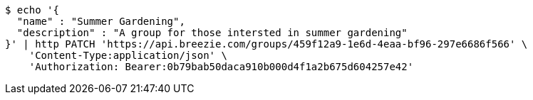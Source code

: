 [source,bash]
----
$ echo '{
  "name" : "Summer Gardening",
  "description" : "A group for those intersted in summer gardening"
}' | http PATCH 'https://api.breezie.com/groups/459f12a9-1e6d-4eaa-bf96-297e6686f566' \
    'Content-Type:application/json' \
    'Authorization: Bearer:0b79bab50daca910b000d4f1a2b675d604257e42'
----
